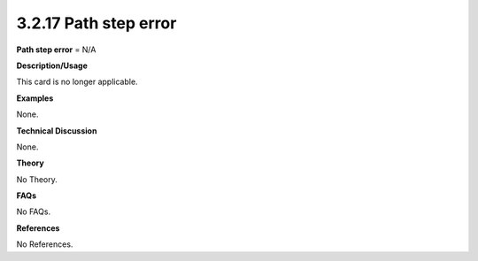 3.2.17 Path step error
----------------------

**Path step error** = N/A

**Description/Usage**

This card is no longer applicable.

**Examples**

None.

**Technical Discussion**

None.

**Theory**

No Theory.

**FAQs**

No FAQs.

**References**

No References.
